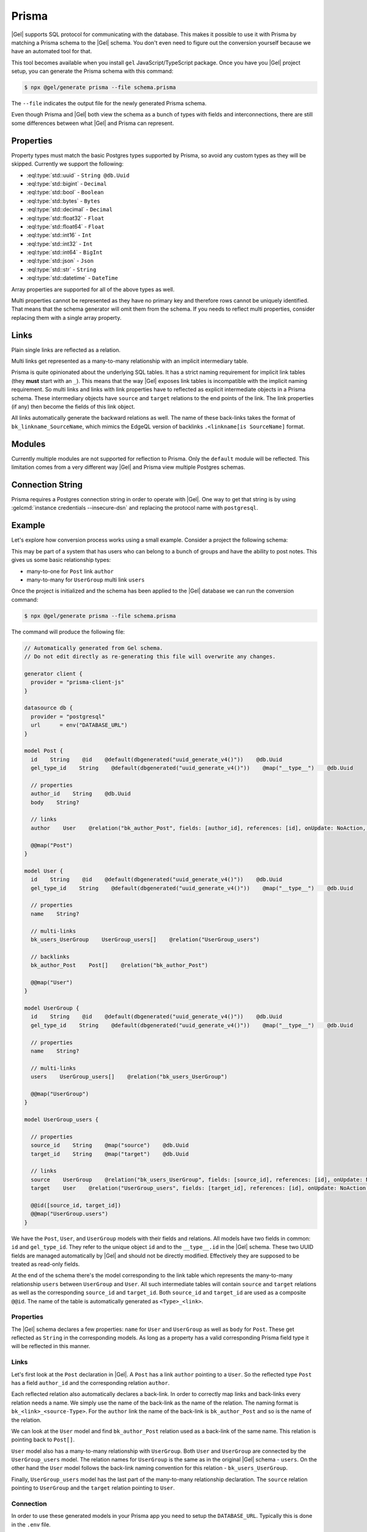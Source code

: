 .. _ref_guide_prisma:

======
Prisma
======

|Gel| supports SQL protocol for communicating with the database. This makes it possible to use it with Prisma by matching a Prisma schema to the |Gel| schema. You don't even need to figure out the conversion yourself because we have an automated tool for that.

This tool becomes available when you install ``gel`` JavaScript/TypeScript package. Once you have you |Gel| project setup, you can generate the Prisma schema with this command:

.. code-block:: bash

  $ npx @gel/generate prisma --file schema.prisma

The ``--file`` indicates the output file for the newly generated Prisma schema.

Even though Prisma and |Gel| both view the schema as a bunch of types with fields and interconnections, there are still some differences between what |Gel| and Prisma can represent.


Properties
==========

Property types must match the basic Postgres types supported by Prisma, so avoid any custom types as they will be skipped. Currently we support the following:

* :eql:type:`std::uuid` - ``String @db.Uuid``
* :eql:type:`std::bigint` - ``Decimal``
* :eql:type:`std::bool` - ``Boolean``
* :eql:type:`std::bytes` - ``Bytes``
* :eql:type:`std::decimal` - ``Decimal``
* :eql:type:`std::float32` - ``Float``
* :eql:type:`std::float64` - ``Float``
* :eql:type:`std::int16` - ``Int``
* :eql:type:`std::int32` - ``Int``
* :eql:type:`std::int64` - ``BigInt``
* :eql:type:`std::json` - ``Json``
* :eql:type:`std::str` - ``String``
* :eql:type:`std::datetime` - ``DateTime``

Array properties are supported for all of the above types as well.

Multi properties cannot be represented as they have no primary key and therefore rows cannot be uniquely identified. That means that the schema generator will omit them from the schema. If you needs to reflect multi properties, consider replacing them with a single array property.


Links
=====

Plain single links are reflected as a relation.

Multi links get represented as a many-to-many relationship with an implicit intermediary table.

Prisma is quite opinionated about the underlying SQL tables. It has a strict naming requirement for implicit link tables (they **must** start with an ``_``). This means that the way |Gel| exposes link tables is incompatible with the implicit naming requirement. So multi links and links with link properties have to reflected as explicit intermediate objects in a Prisma schema. These intermediary objects have ``source`` and ``target`` relations to the end points of the link. The link properties (if any) then become the fields of this link object.

All links automatically generate the backward relations as well. The name of these back-links takes the format of ``bk_linkname_SourceName``, which mimics the EdgeQL version of backlinks ``.<linkname[is SourceName]`` format.


Modules
=======

Currently multiple modules are not supported for reflection to Prisma. Only the ``default`` module will be reflected. This limitation comes from a very different way |Gel| and Prisma view multiple Postgres schemas.


Connection String
=================

Prisma requires a Postgres connection string in order to operate with |Gel|. One way to get that string is by using :gelcmd:`instance credentials --insecure-dsn` and replacing the protocol name with ``postgresql``.


Example
=======

Let's explore how conversion process works using a small example. Consider a project the following schema:

.. code-block:: sdl
  :caption: dbschema/default.gel

  module default {
    type UserGroup {
      required name: str;
      multi link users: User;
    }

    type User {
      required name: str;
    }

    type Post {
      required body: str;
      required link author: User;
    }
  }

This may be part of a system that has users who can belong to a bunch of groups and have the ability to post notes. This gives us some basic relationship types:

* many-to-one for ``Post`` link ``author``
* many-to-many for ``UserGroup`` multi link ``users``

Once the project is initialized and the schema has been applied to the |Gel| database we can run the conversion command:

.. code-block:: bash

  $ npx @gel/generate prisma --file schema.prisma

The command will produce the following file:

.. code-block::

    // Automatically generated from Gel schema.
    // Do not edit directly as re-generating this file will overwrite any changes.

    generator client {
      provider = "prisma-client-js"
    }

    datasource db {
      provider = "postgresql"
      url      = env("DATABASE_URL")
    }

    model Post {
      id    String    @id    @default(dbgenerated("uuid_generate_v4()"))    @db.Uuid
      gel_type_id    String    @default(dbgenerated("uuid_generate_v4()"))    @map("__type__")    @db.Uuid

      // properties
      author_id    String    @db.Uuid
      body    String?

      // links
      author    User    @relation("bk_author_Post", fields: [author_id], references: [id], onUpdate: NoAction, onDelete: NoAction)

      @@map("Post")
    }

    model User {
      id    String    @id    @default(dbgenerated("uuid_generate_v4()"))    @db.Uuid
      gel_type_id    String    @default(dbgenerated("uuid_generate_v4()"))    @map("__type__")    @db.Uuid

      // properties
      name    String?

      // multi-links
      bk_users_UserGroup    UserGroup_users[]    @relation("UserGroup_users")

      // backlinks
      bk_author_Post    Post[]    @relation("bk_author_Post")

      @@map("User")
    }

    model UserGroup {
      id    String    @id    @default(dbgenerated("uuid_generate_v4()"))    @db.Uuid
      gel_type_id    String    @default(dbgenerated("uuid_generate_v4()"))    @map("__type__")    @db.Uuid

      // properties
      name    String?

      // multi-links
      users    UserGroup_users[]    @relation("bk_users_UserGroup")

      @@map("UserGroup")
    }

    model UserGroup_users {

      // properties
      source_id    String    @map("source")    @db.Uuid
      target_id    String    @map("target")    @db.Uuid

      // links
      source    UserGroup    @relation("bk_users_UserGroup", fields: [source_id], references: [id], onUpdate: NoAction, onDelete: NoAction)
      target    User    @relation("UserGroup_users", fields: [target_id], references: [id], onUpdate: NoAction, onDelete: NoAction)

      @@id([source_id, target_id])
      @@map("UserGroup.users")
    }

We have the ``Post``, ``User``, and ``UserGroup`` models with their fields and relations. All models have two fields in common: ``id`` and ``gel_type_id``. They refer to the unique object ``id`` and to the ``__type__.id`` in the |Gel| schema. These two UUID fields are managed automatically by |Gel| and should not be directly modified. Effectively they are supposed to be treated as read-only fields.

At the end of the schema there's the model corresponding to the link table which represents the many-to-many relationship ``users`` between ``UserGroup`` and ``User``. All such intermediate tables will contain ``source`` and ``target`` relations as well as the corresponding ``source_id`` and ``target_id``. Both ``source_id`` and ``target_id`` are used as a composite ``@@id``. The name of the table is automatically generated as ``<Type>_<link>``.

Properties
----------

The |Gel| schema declares a few properties: ``name`` for ``User`` and ``UserGroup`` as well as ``body`` for ``Post``. These get reflected as ``String`` in the corresponding models. As long as a property has a valid corresponding Prisma field type it will be reflected in this manner.

Links
-----

Let's first look at the ``Post`` declaration in |Gel|. A ``Post`` has a link ``author`` pointing to a ``User``. So the reflected type ``Post`` has a field ``author_id`` and the corresponding relation ``author``.

Each reflected relation also automatically declares a back-link. In order to correctly map links and back-links every relation needs a name. We simply use the name of the back-link as the name of the relation. The naming format is ``bk_<link>_<source-Type>``. For the ``author`` link the name of the back-link is ``bk_author_Post`` and so is the name of the relation.

We can look at the ``User`` model and find ``bk_author_Post`` relation used as a back-link of the same name. This relation is pointing back to ``Post[]``.

``User`` model also has a many-to-many relationship with ``UserGroup``. Both ``User`` and ``UserGroup`` are connected by the ``UserGroup_users`` model. The relation names for ``UserGroup`` is the same as in the original |Gel| schema - ``users``. On the other hand the ``User`` model follows the back-link naming convention for this relation - ``bk_users_UserGroup``.

Finally, ``UserGroup_users`` model has the last part of the many-to-many relationship declaration. The ``source`` relation pointing to ``UserGroup`` and the ``target`` relation pointing to ``User``.

Connection
----------

In order to use these generated models in your Prisma app you need to setup the ``DATABASE_URL``. Typically this is done in the ``.env`` file.

Running :gelcmd:`instance credentials --insecure-dsn` command produces something like this:

.. code-block:: bash

    $ gel instance credentials --insecure-dsn
    gel://admin:h632hKRuss6i9uQeMgEvRsuQ@localhost:10715/main

All we have to do is replace the protocol with ``postgresql`` and add the following to ``.env``:

.. code-block::

    DATABASE_URL="postgresql://admin:h632hKRuss6i9uQeMgEvRsuQ@localhost:10715/main"

